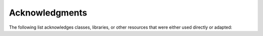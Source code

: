 Acknowledgments
===============

The following list acknowledges classes, libraries, or other resources
that were either used directly or adapted:

+-------------------+-------------------------------------------------+
| Author            | Class, library, function, or resource           |
+===================+=================================================+
| rauschi           | LabVIEW based precursor *ES-IBD control* which  |
|                   | established some of the core concepts          |
+-------------------+-------------------------------------------------+
| Softmixt          | `Recursion                                      |
|                   | function <h                                     |
|                   | ttps://stackoverflow.com/a/44077263/5032953>`__ |
|                   | to display files and folders in QTreeWidget    |
+-------------------+-------------------------------------------------+
| Owen              | `Arraylist                                      |
|                   | implementation <h                               |
|                   | ttps://stackoverflow.com/a/7134033/5032953>`__  |
|                   | for NumPy                                      |
+-------------------+-------------------------------------------------+
| jdreaver          | `Scientific                                     |
|                   | QDoubleSpinBox <https://gis                     |
|                   | t.github.com/jdreaver/0be2e44981159d0854f5>`__ |
+-------------------+-------------------------------------------------+
| JonB              | `Compact                                        |
|                   | JComboBox <https://forum.qt.io/post/542594>`__  |
|                   | for long items                                 |
+-------------------+-------------------------------------------------+
| nlamprian         | Custom `LED                                     |
|                   | indicator <h                                    |
|                   | ttps://github.com/nlamprian/pyqt5-led-indicato  |
|                   | r-widget/blob/master/LedIndicatorWidget.py>`__ |
+-------------------+-------------------------------------------------+
| Axel-Erfurt       | `TextEdit with line                             |
|                   | numbers <https://gist.github.com/A              |
|                   | xel-Erfurt/8c84b5e70a1faf894879cd2ab99118c2>`__ |
+-------------------+-------------------------------------------------+
| Yusuke Kamiyamane | `Fugue                                          |
|                   | Icons <https://p.yusukekamiyamane.com/>`__      |
+-------------------+-------------------------------------------------+
